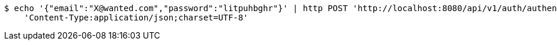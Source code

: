 [source,bash]
----
$ echo '{"email":"X@wanted.com","password":"litpuhbghr"}' | http POST 'http://localhost:8080/api/v1/auth/authentication' \
    'Content-Type:application/json;charset=UTF-8'
----